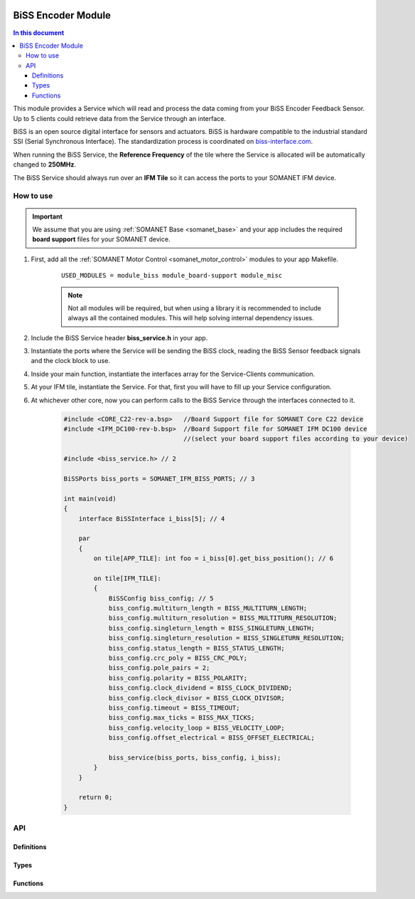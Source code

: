     .. _module_biss:

=====================
BiSS Encoder Module
=====================

.. contents:: In this document
    :backlinks: none
    :depth: 3

This module provides a Service which will read and process the data coming from your BiSS Encoder Feedback Sensor. Up to 5 clients could retrieve data from the Service through an interface.

BiSS is an open source digital interface for sensors and actuators. BiSS is hardware compatible to the industrial standard SSI (Serial Synchronous Interface). The standardization process is coordinated on biss-interface.com_.

When running the BiSS Service, the **Reference Frequency** of the tile where the Service is
allocated will be automatically changed to **250MHz**.

The BiSS Service should always run over an **IFM Tile** so it can access the ports to
your SOMANET IFM device.

.. cssclass:: github

  `See Module on Public Repository <https://github.com/synapticon/sc_sncn_motorcontrol/tree/master/module_biss>`_

.. image:: images/core-diagram-biss-interface.png
   :width: 50%

.. _biss-interface.com: http://www.biss-interface.com/


How to use
==========

.. important:: We assume that you are using :ref:`SOMANET Base <somanet_base>` and your app includes the required **board support** files for your SOMANET device.

.. seealso:: You might find useful the :ref:`BiSS Sensor Demo <biss_demo>`, which illustrates the use of this module.

1. First, add all the :ref:`SOMANET Motor Control <somanet_motor_control>` modules to your app Makefile.

    ::

        USED_MODULES = module_biss module_board-support module_misc

    .. note:: Not all modules will be required, but when using a library it is recommended to include always all the contained modules.
          This will help solving internal dependency issues.

2. Include the BiSS Service header **biss_service.h** in your app.

3. Instantiate the ports where the Service will be sending the BiSS clock, reading the BiSS Sensor feedback signals and the clock block to use.

4. Inside your main function, instantiate the interfaces array for the Service-Clients communication.

5. At your IFM tile, instantiate the Service. For that, first you will have to fill up your Service configuration.

6. At whichever other core, now you can perform calls to the BiSS Service through the interfaces connected to it.

    .. code-block:: c

        #include <CORE_C22-rev-a.bsp>   //Board Support file for SOMANET Core C22 device
        #include <IFM_DC100-rev-b.bsp>  //Board Support file for SOMANET IFM DC100 device
                                        //(select your board support files according to your device)

        #include <biss_service.h> // 2

        BiSSPorts biss_ports = SOMANET_IFM_BISS_PORTS; // 3

        int main(void)
        {
            interface BiSSInterface i_biss[5]; // 4

            par
            {
                on tile[APP_TILE]: int foo = i_biss[0].get_biss_position(); // 6

                on tile[IFM_TILE]:
                {
                    BiSSConfig biss_config; // 5
                    biss_config.multiturn_length = BISS_MULTITURN_LENGTH;
                    biss_config.multiturn_resolution = BISS_MULTITURN_RESOLUTION;
                    biss_config.singleturn_length = BISS_SINGLETURN_LENGTH;
                    biss_config.singleturn_resolution = BISS_SINGLETURN_RESOLUTION;
                    biss_config.status_length = BISS_STATUS_LENGTH;
                    biss_config.crc_poly = BISS_CRC_POLY;
                    biss_config.pole_pairs = 2;
                    biss_config.polarity = BISS_POLARITY;
                    biss_config.clock_dividend = BISS_CLOCK_DIVIDEND;
                    biss_config.clock_divisor = BISS_CLOCK_DIVISOR;
                    biss_config.timeout = BISS_TIMEOUT;
                    biss_config.max_ticks = BISS_MAX_TICKS;
                    biss_config.velocity_loop = BISS_VELOCITY_LOOP;
                    biss_config.offset_electrical = BISS_OFFSET_ELECTRICAL;

                    biss_service(biss_ports, biss_config, i_biss);
                }
            }

            return 0;
        }

API
===

Definitions
-----------

.. doxygendefine:: DEFAULT_SPI_CLOCK_DIV

Types
-----

.. doxygenenum:: REM_14_ABIResolution
.. doxygenenum:: REM_14_DynAngleComp
.. doxygenenum:: REM_14_Noise
.. doxygenenum:: REM_14_Hysteresis
.. doxygenestruct:: REM_14Config

Functions
--------

.. doxygenfunction:: initRotarySensorInterface
.. doxygenfunction:: initRotarySensor
.. doxygenfunction:: readZeroPosition
.. doxygenfunction:: readNumberPolePairs
.. doxygenfunction:: readSettings1
.. doxygenfunction:: readSettings2
.. doxygenfunction:: readRedundancyReg
.. doxygenfunction:: readProgrammingReg
.. doxygenfunction:: readCORDICMagnitude
.. doxygenfunction:: readRotaryDiagnosticAndAutoGainControl
.. doxygenfunction:: readRotarySensorError
.. doxygenfunction:: readRotarySensorAngleWithoutCompensation
.. doxygenfunction:: readRotarySensorAngleWithCompensation
.. doxygenfunction:: writeZeroPosition
.. doxygenfunction:: writeNumberPolePairs

